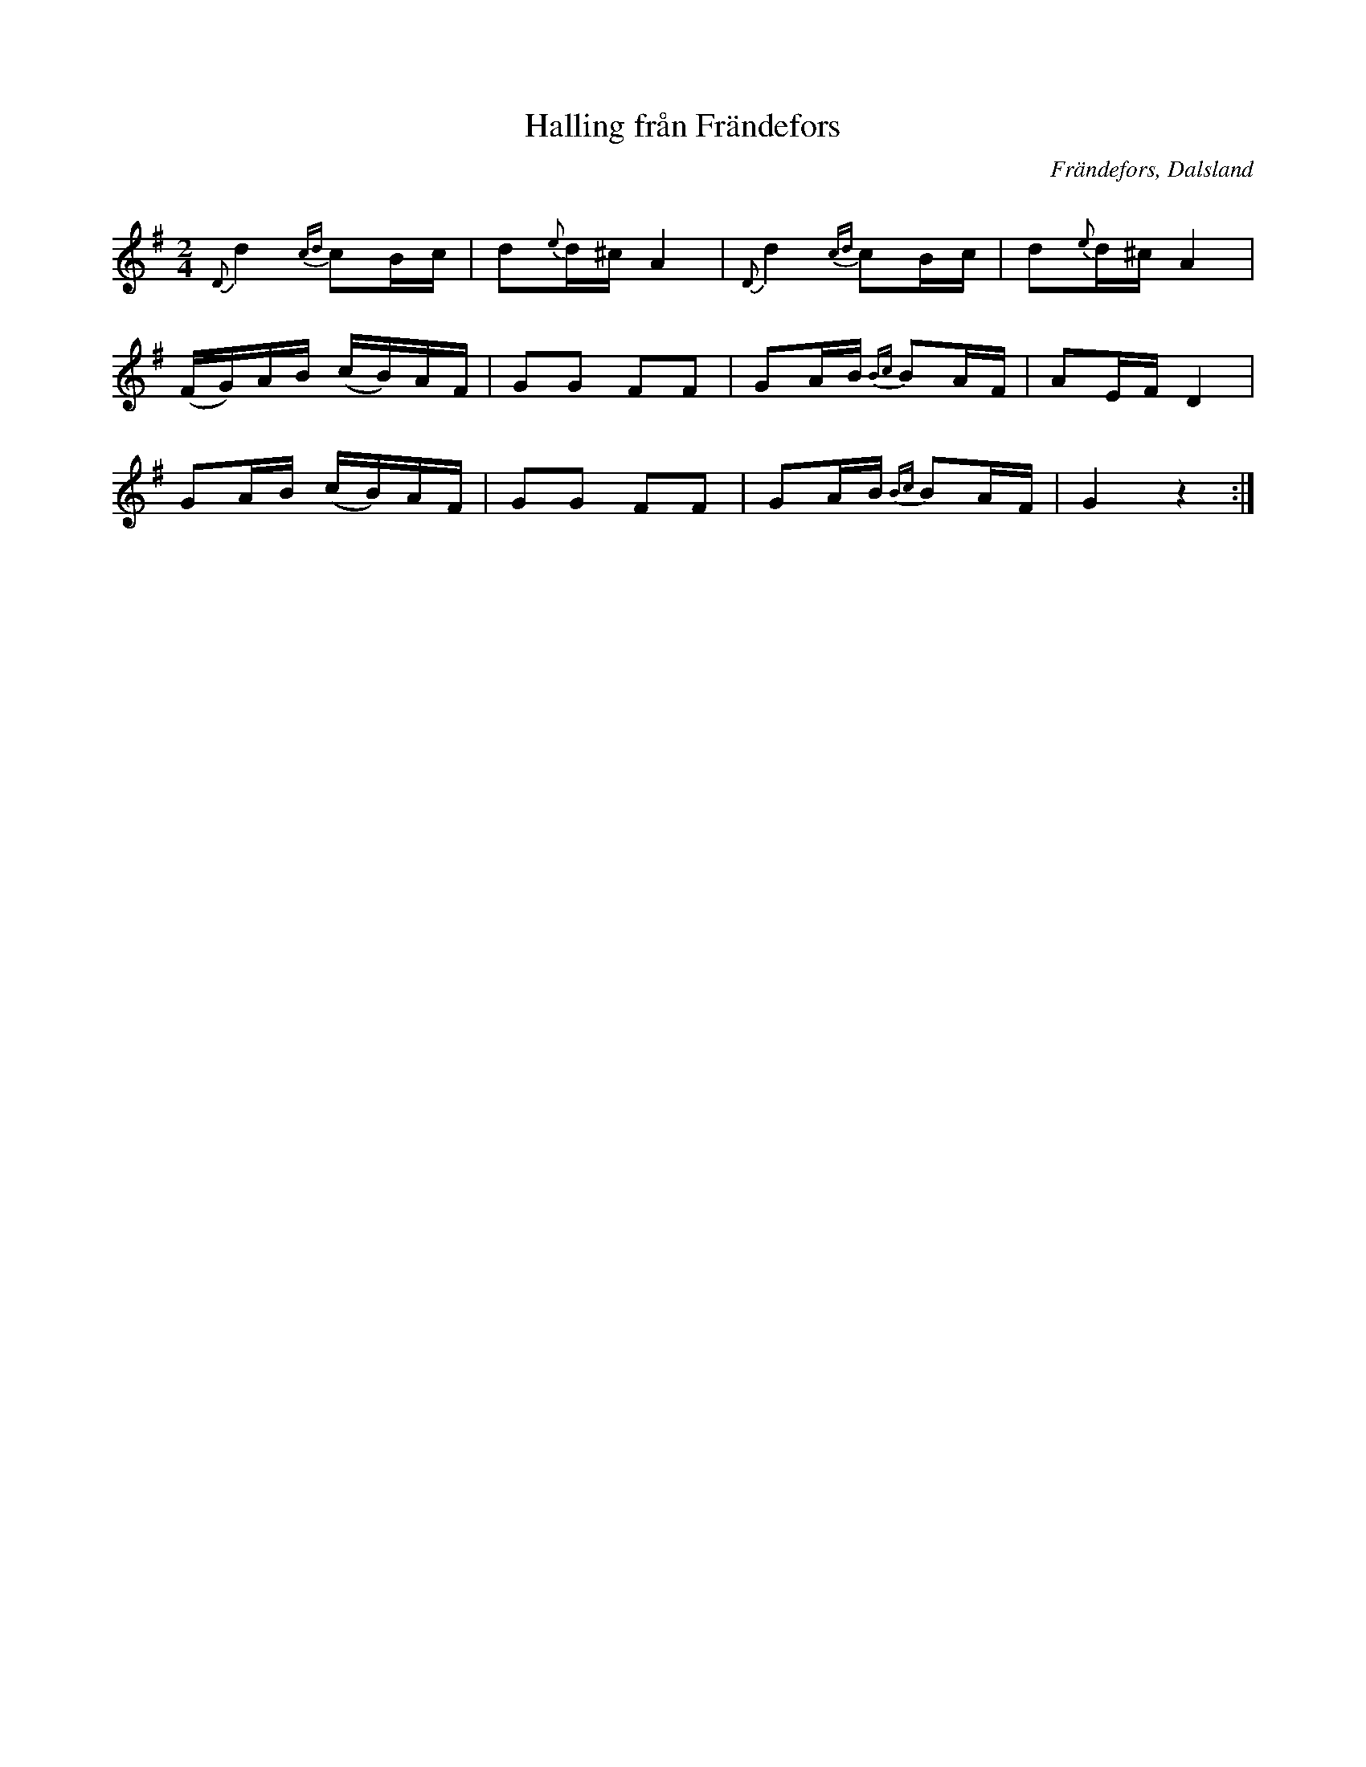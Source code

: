%%abc-charset utf-8

X:301
T:Halling från Frändefors
R:Halling
Z:C-G Magnusson, 2008-09-30
O:Frändefors, Dalsland
S:efter Erik Johan Svensson, Frändefors
B:Svenska Låtar Dalsland nr 301
Q:100
M:2/4
L:1/16
K:G
{D}d4 {cd}c2Bc | d2{e}d^c A4 | {D}d4 {cd}c2Bc | d2{e}d^c A4 |
(FG)AB (cB)AF | G2G2 F2F2 | G2AB {Bc}B2AF | A2EF D4 |
G2AB (cB)AF | G2G2 F2F2 | G2AB {Bc}B2AF | G4 z4 :|

